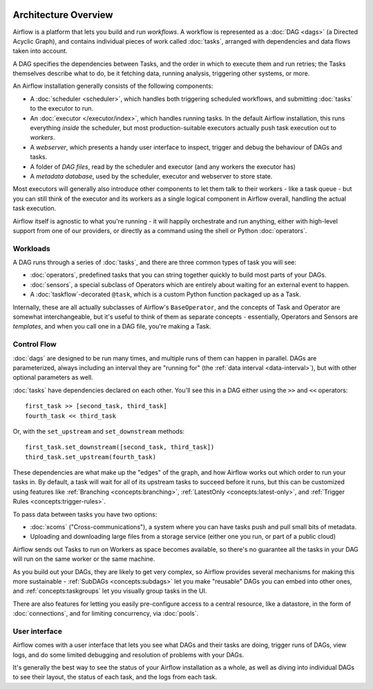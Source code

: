  .. Licensed to the Apache Software Foundation (ASF) under one
    or more contributor license agreements.  See the NOTICE file
    distributed with this work for additional information
    regarding copyright ownership.  The ASF licenses this file
    to you under the Apache License, Version 2.0 (the
    "License"); you may not use this file except in compliance
    with the License.  You may obtain a copy of the License at

 ..   http://www.apache.org/licenses/LICENSE-2.0

 .. Unless required by applicable law or agreed to in writing,
    software distributed under the License is distributed on an
    "AS IS" BASIS, WITHOUT WARRANTIES OR CONDITIONS OF ANY
    KIND, either express or implied.  See the License for the
    specific language governing permissions and limitations
    under the License.

Architecture Overview
=====================

Airflow is a platform that lets you build and run *workflows*. A workflow is represented as a :doc:`DAG <dags>` (a Directed Acyclic Graph), and contains individual pieces of work called :doc:`tasks`, arranged with dependencies and data flows taken into account.

.. image:: /img/edge_label_example.png
  :alt: An example Airflow DAG, rendered in Graph

A DAG specifies the dependencies between Tasks, and the order in which to execute them and run retries; the Tasks themselves describe what to do, be it fetching data, running analysis, triggering other systems, or more.

An Airflow installation generally consists of the following components:

* A :doc:`scheduler <scheduler>`, which handles both triggering scheduled workflows, and submitting :doc:`tasks` to the executor to run.

* An :doc:`executor </executor/index>`, which handles running tasks. In the default Airflow installation, this runs everything *inside* the scheduler, but most production-suitable executors actually push task execution out to *workers*.

* A *webserver*, which presents a handy user interface to inspect, trigger and debug the behaviour of DAGs and tasks.

* A folder of *DAG files*, read by the scheduler and executor (and any workers the executor has)

* A *metadata database*, used by the scheduler, executor and webserver to store state.

.. image:: /img/arch-diag-basic.png

Most executors will generally also introduce other components to let them talk to their workers - like a task queue - but you can still think of the executor and its workers as a single logical component in Airflow overall, handling the actual task execution.

Airflow itself is agnostic to what you're running - it will happily orchestrate and run anything, either with high-level support from one of our providers, or directly as a command using the shell or Python :doc:`operators`.

Workloads
---------

A DAG runs through a series of :doc:`tasks`, and there are three common types of task you will see:

* :doc:`operators`, predefined tasks that you can string together quickly to build most parts of your DAGs.

* :doc:`sensors`, a special subclass of Operators which are entirely about waiting for an external event to happen.

* A :doc:`taskflow`-decorated ``@task``, which is a custom Python function packaged up as a Task.

Internally, these are all actually subclasses of Airflow's ``BaseOperator``, and the concepts of Task and Operator are somewhat interchangeable, but it's useful to think of them as separate concepts - essentially, Operators and Sensors are *templates*, and when you call one in a DAG file, you're making a Task.


Control Flow
------------

:doc:`dags` are designed to be run many times, and multiple runs of them can happen in parallel. DAGs are parameterized, always including an interval they are "running for" (the :ref:`data interval <data-interval>`), but with other optional parameters as well.

:doc:`tasks` have dependencies declared on each other. You'll see this in a DAG either using the ``>>`` and ``<<`` operators::

    first_task >> [second_task, third_task]
    fourth_task << third_task

Or, with the ``set_upstream`` and ``set_downstream`` methods::

    first_task.set_downstream([second_task, third_task])
    third_task.set_upstream(fourth_task)

These dependencies are what make up the "edges" of the graph, and how Airflow works out which order to run your tasks in. By default, a task will wait for all of its upstream tasks to succeed before it runs, but this can be customized using features like :ref:`Branching <concepts:branching>`, :ref:`LatestOnly <concepts:latest-only>`, and :ref:`Trigger Rules <concepts:trigger-rules>`.

To pass data between tasks you have two options:

* :doc:`xcoms` ("Cross-communications"), a system where you can have tasks push and pull small bits of metadata.

* Uploading and downloading large files from a storage service (either one you run, or part of a public cloud)

Airflow sends out Tasks to run on Workers as space becomes available, so there's no guarantee all the tasks in your DAG will run on the same worker or the same machine.

As you build out your DAGs, they are likely to get very complex, so Airflow provides several mechanisms for making this more sustainable - :ref:`SubDAGs <concepts:subdags>` let you make "reusable" DAGs you can embed into other ones, and :ref:`concepts:taskgroups` let you visually group tasks in the UI.

There are also features for letting you easily pre-configure access to a central resource, like a datastore, in the form of :doc:`connections`, and for limiting concurrency, via :doc:`pools`.

User interface
--------------

Airflow comes with a user interface that lets you see what DAGs and their tasks are doing, trigger runs of DAGs, view logs, and do some limited debugging and resolution of problems with your DAGs.

.. image:: /img/dags.png

It's generally the best way to see the status of your Airflow installation as a whole, as well as diving into individual DAGs to see their layout, the status of each task, and the logs from each task.
